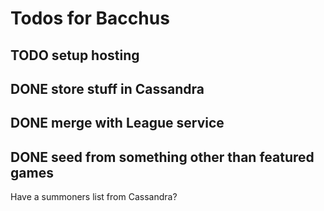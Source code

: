 * Todos for Bacchus

** TODO setup hosting

** DONE store stuff in Cassandra
CLOSED: [2016-07-15 Fri 13:20]


** DONE merge with League service
CLOSED: [2016-07-15 Fri 13:20]

** DONE seed from something other than featured games
CLOSED: [2016-07-15 Fri 13:20]
Have a summoners list from Cassandra?

